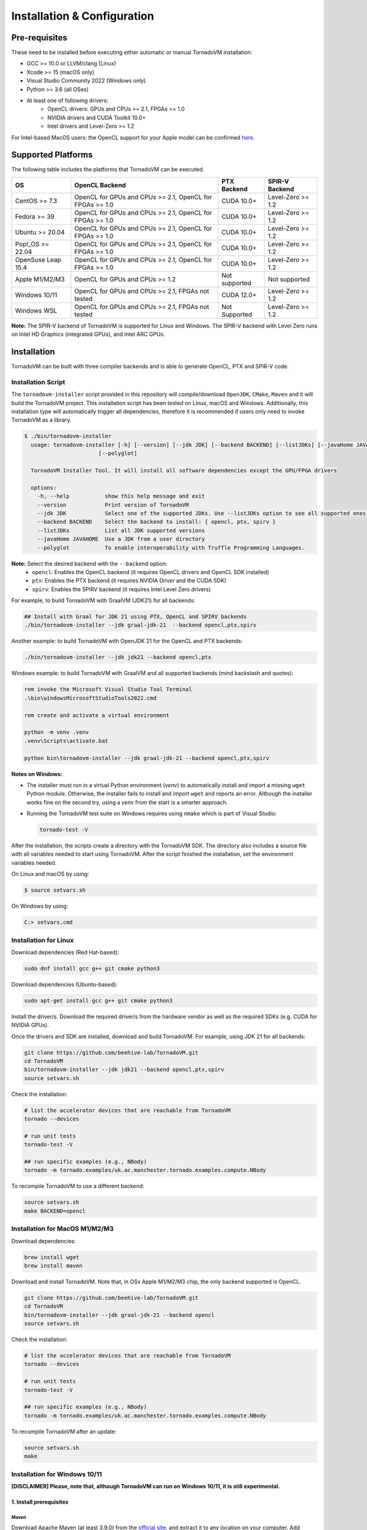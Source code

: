 Installation & Configuration
##################################

Pre-requisites
****************

These need to be installed before executing either automatic or manual TornadoVM installation:

* GCC >= 10.0 or LLVM/clang (Linux)
* Xcode >= 15 (macOS only)
* Visual Studio Community 2022 (Windows only)
* Python >= 3.6 (all OSes)
* At least one of following drivers:
      * OpenCL drivers: GPUs and CPUs >= 2.1, FPGAs >= 1.0
      * NVIDIA drivers and CUDA Toolkit 10.0+
      * Intel drivers and Level-Zero >= 1.2

For Intel-based MacOS users: the OpenCL support for your Apple model can be confirmed `here <https://support.apple.com/en-gb/HT202823>`_.

Supported Platforms
***********************

The following table includes the platforms that TornadoVM can be executed.

+---------------------------+-----------------------------------------------------------+-----------------+----------------------+
| OS                        | OpenCL Backend                                            | PTX Backend     | SPIR-V Backend       |
+===========================+===========================================================+=================+======================+
| CentOS >= 7.3             | OpenCL for GPUs and CPUs >= 2.1, OpenCL for FPGAs >= 1.0  | CUDA 10.0+      | Level-Zero >= 1.2    |
+---------------------------+-----------------------------------------------------------+-----------------+----------------------+
| Fedora >= 39              | OpenCL for GPUs and CPUs >= 2.1, OpenCL for FPGAs >= 1.0  | CUDA 10.0+      | Level-Zero >= 1.2    |
+---------------------------+-----------------------------------------------------------+-----------------+----------------------+
| Ubuntu >= 20.04           | OpenCL for GPUs and CPUs >= 2.1, OpenCL for FPGAs >= 1.0  | CUDA 10.0+      | Level-Zero >= 1.2    |
+---------------------------+-----------------------------------------------------------+-----------------+----------------------+
| Pop!_OS >= 22.04          | OpenCL for GPUs and CPUs >= 2.1, OpenCL for FPGAs >= 1.0  | CUDA 10.0+      | Level-Zero >= 1.2    |
+---------------------------+-----------------------------------------------------------+-----------------+----------------------+
| OpenSuse Leap 15.4        | OpenCL for GPUs and CPUs >= 2.1, OpenCL for FPGAs >= 1.0  | CUDA 10.0+      | Level-Zero >= 1.2    |
+---------------------------+-----------------------------------------------------------+-----------------+----------------------+
| Apple M1/M2/M3            | OpenCL for GPUs and CPUs >= 1.2                           | Not supported   | Not supported        |
+---------------------------+-----------------------------------------------------------+-----------------+----------------------+
| Windows 10/11             | OpenCL for GPUs and CPUs >= 2.1, FPGAs not tested         | CUDA 12.0+      | Level-Zero >= 1.2    |
+---------------------------+-----------------------------------------------------------+-----------------+----------------------+
| Windows WSL               | OpenCL for GPUs and CPUs >= 2.1, FPGAs not tested         | Not Supported   | Level-Zero >= 1.2    |
+---------------------------+-----------------------------------------------------------+-----------------+----------------------+

**Note:** The SPIR-V backend of TornadoVM is supported for Linux and Windows.
The SPIR-V backend with Level Zero runs on Intel HD Graphics (integrated GPUs), and Intel ARC GPUs.

.. _installation:

Installation
*****************

TornadoVM can be built with three compiler backends and is able to generate OpenCL, PTX and SPIR-V code.

Installation Script
====================

The ``tornadovm-installer`` script provided in this repository will compile/download ``OpenJDK``, ``CMake``, ``Maven`` and it will build the TornadoVM project.
This installation script has been tested on Linux, macOS and Windows.
Additionally, this installation type will automatically trigger all dependencies, therefore it is recommended if users only need to invoke TornadoVM as a library.

.. code-block:: bash

    $ ./bin/tornadovm-installer
      usage: tornadovm-installer [-h] [--version] [--jdk JDK] [--backend BACKEND] [--listJDKs] [--javaHome JAVAHOME]
                           [--polyglot]

      TornadoVM Installer Tool. It will install all software dependencies except the GPU/FPGA drivers

      options:
        -h, --help           show this help message and exit
        --version            Print version of TornadoVM
        --jdk JDK            Select one of the supported JDKs. Use --listJDKs option to see all supported ones.
        --backend BACKEND    Select the backend to install: { opencl, ptx, spirv }
        --listJDKs           List all JDK supported versions
        --javaHome JAVAHOME  Use a JDK from a user directory
        --polyglot           To enable interoperability with Truffle Programming Languages.


**Note:** Select the desired backend with the ``--backend`` option:
  * ``opencl``: Enables the OpenCL backend (it requires OpenCL drivers and OpenCL SDK installed)
  * ``ptx``: Enables the PTX backend (it requires NVIDIA Driver and the CUDA SDK)
  * ``spirv``: Enables the SPIRV backend (it requires Intel Level Zero drivers)


For example, to build TornadoVM with GraalVM (JDK21) for all backends:

.. code-block:: bash

  ## Install with Graal for JDK 21 using PTX, OpenCL and SPIRV backends
  ./bin/tornadovm-installer --jdk graal-jdk-21  --backend opencl,ptx,spirv


Another example: to build TornadoVM with OpenJDK 21 for the OpenCL and PTX backends:

.. code-block:: bash

  ./bin/tornadovm-installer --jdk jdk21 --backend opencl,ptx


Windows example: to build TornadoVM with GraalVM and all supported backends (mind backslash and quotes):

.. code-block:: bash

  rem invoke the Microsoft Visual Studio Tool Terminal 
  .\bin\windowsMicrosoftStudioTools2022.cmd

  rem create and activate a virtual environment

  python -m venv .venv
  .venv\Scripts\activate.bat

  python bin\tornadovm-installer --jdk graal-jdk-21 --backend opencl,ptx,spirv


**Notes on Windows:**

- The installer must run in a virtual Python environment (`venv`) to automatically install and import a missing ``wget`` Python module. Otherwise, the installer fails to install and import ``wget`` and reports an error. Although the installer works fine on the second try, using a `venv` from the start is a smarter approach.

- Running the TornadoVM test suite on Windows requires using ``nmake`` which is part of Visual Studio:

  .. code-block:: bash

    tornado-test -V


After the installation, the scripts create a directory with the TornadoVM SDK. The directory also includes a source file with all variables needed to start using TornadoVM.
After the script finished the installation, set the environment variables needed.

On Linux and macOS by using:

.. code-block:: bash

  $ source setvars.sh

On Windows by using:

.. code-block:: bash

  C:> setvars.cmd


.. _installation_linux:

Installation for Linux 
=======================

Download dependencies (Red Hat-based):

.. code:: bash

   sudo dnf install gcc g++ git cmake python3


Download dependencies (Ubuntu-based):

.. code:: bash

   sudo apt-get install gcc g++ git cmake python3


Install the driver/s. Download the required driver/s from the hardware vendor as well as the required SDKs (e.g. CUDA for NVIDIA GPUs).


Once the drivers and SDK are installed, download and build TornadoVM. 
For example, using JDK 21 for all backends:

.. code:: bash

   git clone https://github.com/beehive-lab/TornadoVM.git
   cd TornadoVM
   bin/tornadovm-installer --jdk jdk21 --backend opencl,ptx,spirv
   source setvars.sh


Check the installation: 

.. code:: bash

   # list the accelerator devices that are reachable from TornadoVM
   tornado --devices

   # run unit tests
   tornado-test -V

   ## run specific examples (e.g., NBody)
   tornado -m tornado.examples/uk.ac.manchester.tornado.examples.compute.NBody


To recompile TornadoVM to use a different backend:

.. code:: bash

   source setvars.sh
   make BACKEND=opencl



.. _installation_appleMSeries:

Installation for MacOS M1/M2/M3
=================================


Download dependencies:

.. code:: bash

   brew install wget
   brew install maven


Download and install TornadoVM. Note that, in OSx Apple M1/M2/M3 chip, the only backend supported is OpenCL. 


.. code:: bash

   git clone https://github.com/beehive-lab/TornadoVM.git
   cd TornadoVM
   bin/tornadovm-installer --jdk graal-jdk-21 --backend opencl
   source setvars.sh


Check the installation: 

.. code:: bash

   # list the accelerator devices that are reachable from TornadoVM
   tornado --devices

   # run unit tests
   tornado-test -V

   ## run specific examples (e.g., NBody)
   tornado -m tornado.examples/uk.ac.manchester.tornado.examples.compute.NBody


To recompile TornadoVM after an update:

.. code:: bash

   source setvars.sh
   make 



.. _installation_windows:

Installation for Windows 10/11
======================================

**[DISCLAIMER] Please, note that, although TornadoVM can run on Windows 10/11, it is still experimental.**

1. Install prerequisites
~~~~~~~~~~~~~~~~~~~~~~~~~~

Maven
^^^^^^

Download Apache Maven (at least 3.9.0) from the `official site <https://maven.apache.org/download.cgi>`__, and extract it to any
location on your computer. Add Maven's ``bin`` folder to ``PATH``.

.. code:: bash

   rem Maven unpacked to %ProgramFiles%\apache-maven-3.9.1
   set PATH=%ProgramFiles%\apache-maven-3.9.1\set;%PATH%


CMake
^^^^^^

Download and install CMake from the `official site <https://cmake.org/download/>`__. Although the installer should have updated ``PATH``, check whether the executable "cmake.exe" can be found and correct "PATH" if necessary.


2. Install the GPU drivers and toolkits (e.g., NVIDIA drivers and CUDA Toolkit)
~~~~~~~~~~~~~~~~~~~~~~~~~~~~~~~~~~~~~~~~~~~~~~~~~~~~~~~~~~~~~~~~~~~~~~~~~~~~~~~~~~~~~~~

A) CUDA Driver

Most Windows systems come with the NVIDIA drivers pre-installed. You can check your installation and the latest drivers available by using
`NVIDIA GEFORCE Experience <https://www.nvidia.com/it-it/geforce/geforce-experience/download/>`__ tool.

Alternatively, all NVIDIA drivers can be found here: `NVIDIA Driver Downloads <https://www.nvidia.com/Download/index.aspx>`__.

B) OpenCL and NVIDIA PTX

If you plan to only use the OpenCL backend from TornadoVM, then you only
need the NVIDIA driver from the previous step.

If you want to also use the PTX backend, then you need to install the
NVIDIA CUDA Toolkit.

-  Complete CUDA Toolkit from `CUDA Toolkit
   Downloads <https://developer.nvidia.com/cuda-downloads?target_os=Windows&target_arch=x86_64>`__.

It is important to make sure that the GPU drivers are included with the CUDA Toolkit, so you may avoid downloading drivers separately.
The only thing to note is that the GPU driver you are currently using should be of the same or higher version than the one shipped with CUDA Toolkit.
Thus, if you have the driver already installed, make sure that the version required by the CUDA Toolkit is same or higher, otherwise update the GPU driver during toolkit installation.
Note, that NSight, BLAST libs and Visual Studio integration are irrelevant for TornadoVM builds, you just need the CUDA Toolkit - so you may skip installing them.


3. Install Visual Studio Community 2022 and Python (use the Windows installer for each of those)
~~~~~~~~~~~~~~~~~~~~~~~~~~~~~~~~~~~~~~~~~~~~~~~~~~~~~~~~~~~~~~~~~~~~~~~~~~~~~~~~~~~~~~~~~~~~~~~~

- `Visual Studio Community 2022 <https://visualstudio.microsoft.com/vs/community/>`_. 
- `Python3 for Windows <https://www.python.org/downloads/windows/>`_.

If you have not configured Visual Studio 2022 to use C++, you may need to install it using the Visual Studio Installer. 
In this case, enable the following packages:

- MSVC C++ x86/64 build tools (latest)
- MSVC C++ x86/64 Spectre-mitigated libs (latest)
- C++ ATL for latest build tools (latest for x86/64)
- C++ ATL for latest build tools with Spectre Mitigations (x86/64)


4. Download TornadoVM
~~~~~~~~~~~~~~~~~~~~~~~~

Clone the latest TornadoVM source code from the GitHub `repository <https://github.com/beehive-lab/TornadoVM>`__:

.. code:: bash

   git clone https://github.com/beehive-lab/TornadoVM.git
   cd TornadoVM

Hereafter, the directory with the source code will be referred as ``<TornadoVM>``.


5. Configure/Compile the TornadoVM Project 
~~~~~~~~~~~~~~~~~~~~~~~~~~~~~~~~~~~~~~~~~~~~~~~~~~~~~~~~~


The installation script downloads the following dependencies:

- Java
- Maven
- cmake

.. code:: bash

   python -m venv .venv
   .venv\Scripts\activate.bat
   .\bin\windowsMicrosoftStudioTools2022.cmd
   python bin\tornadovm-installer --jdk jdk21 --backend=opencl 
   setvars.cmd


And TornadoVM is ready to be used. If you want to recompile with a different backend: 

.. code:: bash

   python -m venv .venv
   .venv\Scripts\activate.bat
   .\bin\windowsMicrosoftStudioTools2022.cmd
   nmake /f Makefile.mak jdk21 BACKEND=opencl,ptx
   setvars.cmd


6. Check the installation
~~~~~~~~~~~~~~~~~~~~~~~~~~~

.. code:: bash

   # list the accelerator devices that are reachable from TornadoVM
   tornado --devices

   # run unit tests
   tornado-test -V

   ## run specific examples (e.g., NBody)
   tornado -m tornado.examples/uk.ac.manchester.tornado.examples.compute.NBody



.. _installation_mali:

Installation for ARM Mali GPUs
====================================

1. Installation
~~~~~~~~~~~~~~~~~

The installation of TornadoVM to run on ARM Mali GPUs requires JDK21 with GraalVM.

The OpenCL driver for Mali GPUs on Linux that has been tested is:

-  OpenCL C 2.0 ``v1.r9p0-01rel0.37c12a13c46b4c2d9d736e0d5ace2e5e``:
   `link <https://developer.arm.com/tools-and-software/graphics-and-gaming/mali-drivers/bifrost-kernel>`__

2. Testing on ARM MALI GPUs
~~~~~~~~~~~~~~~~~~~~~~~~~~~~~~

We have tested TornadoVM on the following ARM Mali GPUs:

-  Mali-G71, which implements the Bifrost architecture:
   `link <https://developer.arm.com/ip-products/graphics-and-multimedia/mali-gpus/mali-g71-gpu>`__

Some of the unittests in TornadoVM run with ``double`` data types.
To enable double support, TornadoVM includes the following extension in the generated OpenCL code:

.. code:: c

   cl_khr_fp64

However, this extension is not available on Bifrost GPUs.

The rest of the unittests should pass.


Running Examples
=================

TornadoVM uses modules:

To run examples:

.. code:: bash

   $ tornado -m tornado.examples/uk.ac.manchester.tornado.examples.compute.MatrixMultiplication2D 1024

To run benchmarks:

.. code:: bash

   $ tornado -m tornado.benchmarks/uk.ac.manchester.tornado.benchmarks.BenchmarkRunner dft


Run tests:

.. code:: bash

   tornado-test -V 


To run individual tests:

.. code:: bash

   tornado --jvm "-Dtornado.unittests.verbose=True -Xmx6g"  -m  tornado.unittests/uk.ac.manchester.tornado.unittests.tools.TornadoTestRunner uk.ac.manchester.tornado.unittests.arrays.TestArrays


Known issues on Linux
=======================

- For Ubuntu >= 16.04, install the package ``ocl-icd-opencl-dev``

- In Ubuntu >= 16.04 CMake can cause the following error:

``Could NOT find OpenCL (missing: OpenCL_LIBRARY) (found version "2.2").``

Then the following package should be installed:

.. code:: bash

   $ apt-get install ocl-icd-opencl-dev


IDE Code Formatter
====================

Using Eclipse and Netbeans
~~~~~~~~~~~~~~~~~~~~~~~~~~~~~~~~~~~

The code formatter in Eclipse is automatically applied after generating the setting files.

.. code-block:: bash

  $ mvn eclipse:eclipse
  $ python scripts/eclipseSetup.py


For Netbeans, the Eclipse Formatter Plugin is needed.

Using IntelliJ
~~~~~~~~~~~~~~~~~~~~~~~~~~~~~


Install plugins:

- Eclipse Code Formatter
- Save Actions

Then :

1. Open File > Settings > Eclipse Code Formatter.
2. Check the ``Use the Eclipse code`` formatter radio button.
3. Set the Eclipse Java Formatter config file to the XML file stored in ``/scripts/templates/eclise-settings/Tornado.xml``.
4. Set the Java formatter profile in Tornado.


TornadoVM Maven Projects
================================


To use the TornadoVM API in your projects, you can checkout our maven repository as follows:


.. code-block:: xml

   <repositories>
     <repository>
       <id>universityOfManchester-graal</id>
       <url>https://raw.githubusercontent.com/beehive-lab/tornado/maven-tornadovm</url>
     </repository>
   </repositories>

   <dependencies>
      <dependency>
         <groupId>tornado</groupId>
         <artifactId>tornado-api</artifactId>
         <version>1.0.5</version>
      </dependency>

      <dependency>
         <groupId>tornado</groupId>
         <artifactId>tornado-matrices</artifactId>
         <version>1.0.5</version>
      </dependency>
   </dependencies>



Notice that, for running with TornadoVM, you will need either the docker images or the full JVM with TornadoVM enabled.

Versions available
========================

* 1.0.5
* 1.0.4
* 1.0.3
* 1.0.2
* 1.0.1
* 1.0
* 0.15.2
* 0.15.1
* 0.15
* 0.14.1
* 0.14
* 0.13
* 0.12
* 0.11
* 0.10
* 0.9
* 0.8
* 0.7
* 0.6
* 0.5
* 0.4
* 0.3
* 0.2
* 0.1.0
